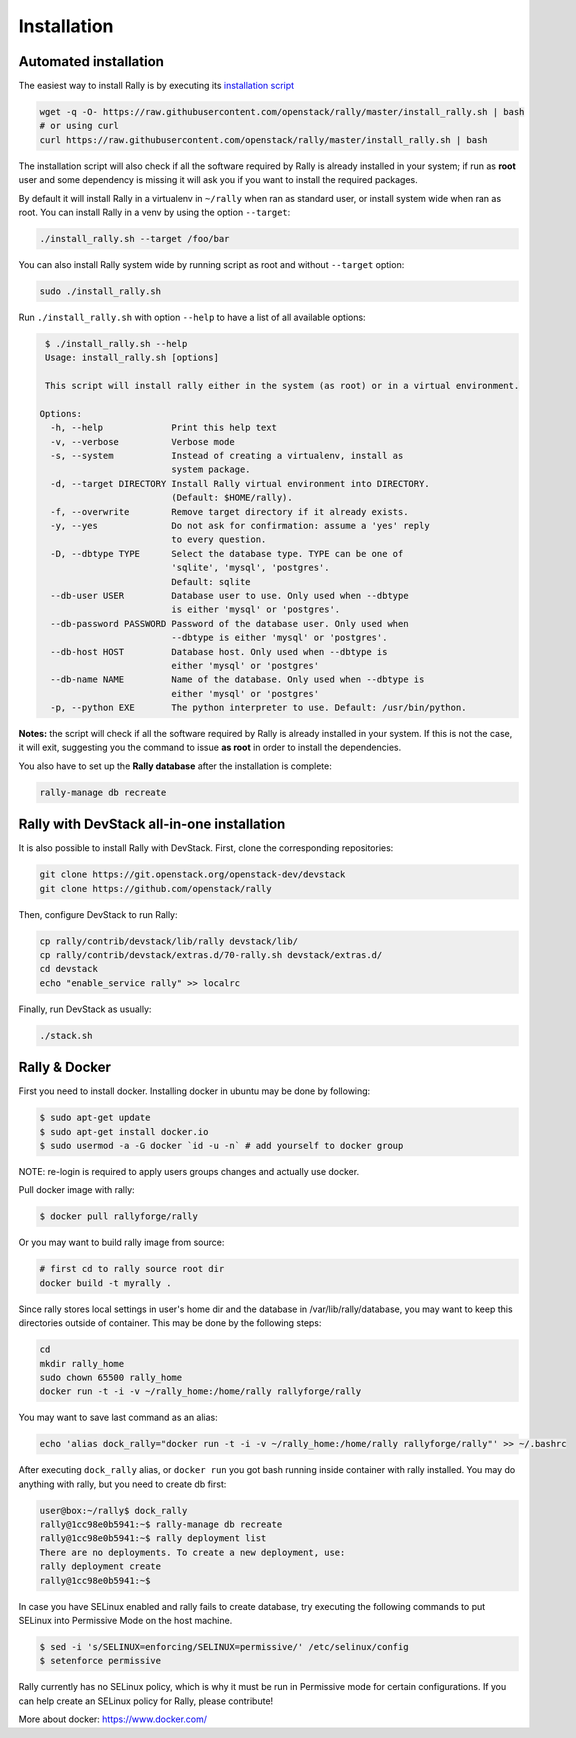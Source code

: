 ..
      Copyright 2015 Mirantis Inc. All Rights Reserved.

      Licensed under the Apache License, Version 2.0 (the "License"); you may
      not use this file except in compliance with the License. You may obtain
      a copy of the License at

          http://www.apache.org/licenses/LICENSE-2.0

      Unless required by applicable law or agreed to in writing, software
      distributed under the License is distributed on an "AS IS" BASIS, WITHOUT
      WARRANTIES OR CONDITIONS OF ANY KIND, either express or implied. See the
      License for the specific language governing permissions and limitations
      under the License.

.. _install:

Installation
============

Automated installation
----------------------

The easiest way to install Rally is by executing its `installation script
<https://raw.githubusercontent.com/stackforge/rally/master/install_rally.sh>`_

.. code-block:: none

    wget -q -O- https://raw.githubusercontent.com/openstack/rally/master/install_rally.sh | bash
    # or using curl
    curl https://raw.githubusercontent.com/openstack/rally/master/install_rally.sh | bash

The installation script will also check if all the software required
by Rally is already installed in your system; if run as **root** user
and some dependency is missing it will ask you if you want to install
the required packages.

By default it will install Rally in a virtualenv in ``~/rally`` when
ran as standard user, or install system wide when ran as root. You can
install Rally in a venv by using the option ``--target``:

.. code-block:: none

    ./install_rally.sh --target /foo/bar

You can also install Rally system wide by running script as root and
without ``--target`` option:

.. code-block:: none

    sudo ./install_rally.sh


Run ``./install_rally.sh`` with option ``--help`` to have a list of all
available options:

.. code-block:: node

     $ ./install_rally.sh --help
     Usage: install_rally.sh [options]

     This script will install rally either in the system (as root) or in a virtual environment.

    Options:
      -h, --help             Print this help text
      -v, --verbose          Verbose mode
      -s, --system           Instead of creating a virtualenv, install as
                             system package.
      -d, --target DIRECTORY Install Rally virtual environment into DIRECTORY.
                             (Default: $HOME/rally).
      -f, --overwrite        Remove target directory if it already exists.
      -y, --yes              Do not ask for confirmation: assume a 'yes' reply
                             to every question.
      -D, --dbtype TYPE      Select the database type. TYPE can be one of
                             'sqlite', 'mysql', 'postgres'.
                             Default: sqlite
      --db-user USER         Database user to use. Only used when --dbtype
                             is either 'mysql' or 'postgres'.
      --db-password PASSWORD Password of the database user. Only used when
                             --dbtype is either 'mysql' or 'postgres'.
      --db-host HOST         Database host. Only used when --dbtype is
                             either 'mysql' or 'postgres'
      --db-name NAME         Name of the database. Only used when --dbtype is
                             either 'mysql' or 'postgres'
      -p, --python EXE       The python interpreter to use. Default: /usr/bin/python.


**Notes:** the script will check if all the software required by Rally
is already installed in your system. If this is not the case, it will
exit, suggesting you the command to issue **as root** in order to
install the dependencies.

You also have to set up the **Rally database** after the installation is complete:

.. code-block:: none

   rally-manage db recreate


Rally with DevStack all-in-one installation
-------------------------------------------

It is also possible to install Rally with DevStack. First, clone the corresponding repositories:

.. code-block:: none

   git clone https://git.openstack.org/openstack-dev/devstack
   git clone https://github.com/openstack/rally

Then, configure DevStack to run Rally:

.. code-block:: none

   cp rally/contrib/devstack/lib/rally devstack/lib/
   cp rally/contrib/devstack/extras.d/70-rally.sh devstack/extras.d/
   cd devstack
   echo "enable_service rally" >> localrc

Finally, run DevStack as usually:

.. code-block:: none

   ./stack.sh


Rally & Docker
--------------

First you need to install docker. Installing docker in ubuntu may be done by following:

.. code-block:: none

    $ sudo apt-get update
    $ sudo apt-get install docker.io
    $ sudo usermod -a -G docker `id -u -n` # add yourself to docker group

NOTE: re-login is required to apply users groups changes and actually use docker.

Pull docker image with rally:

.. code-block:: none

   $ docker pull rallyforge/rally

Or you may want to build rally image from source:

.. code-block:: none

    # first cd to rally source root dir
    docker build -t myrally .

Since rally stores local settings in user's home dir and the database in /var/lib/rally/database,
you may want to keep this directories outside of container. This may be done by the following steps:

.. code-block:: none

   cd
   mkdir rally_home
   sudo chown 65500 rally_home
   docker run -t -i -v ~/rally_home:/home/rally rallyforge/rally

You may want to save last command as an alias:

.. code-block:: none

   echo 'alias dock_rally="docker run -t -i -v ~/rally_home:/home/rally rallyforge/rally"' >> ~/.bashrc

After executing ``dock_rally`` alias, or ``docker run`` you got bash running inside container with
rally installed. You may do anything with rally, but you need to create db first:

.. code-block:: none

   user@box:~/rally$ dock_rally
   rally@1cc98e0b5941:~$ rally-manage db recreate
   rally@1cc98e0b5941:~$ rally deployment list
   There are no deployments. To create a new deployment, use:
   rally deployment create
   rally@1cc98e0b5941:~$

In case you have SELinux enabled and rally fails to create database, try
executing the following commands to put SELinux into Permissive Mode on the host machine.

.. code-block:: none
   
   $ sed -i 's/SELINUX=enforcing/SELINUX=permissive/' /etc/selinux/config
   $ setenforce permissive

Rally currently has no SELinux policy, which is why it must be run in Permissive mode
for certain configurations. If you can help create an SELinux policy for Rally, please contribute!

More about docker: `https://www.docker.com/ <https://www.docker.com/>`_
